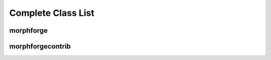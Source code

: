 Complete Class List
====================

morphforge
~~~~~~~~~~


.. autosummary::
    :toctree: GENERATED-MF
    
    morphforge.componentlibraries.CellBuilder
    morphforge.componentlibraries.CellLibrary
    morphforge.componentlibraries.ChannelLibrary
    morphforge.componentlibraries.MorphologyLibrary

    morphforge.constants.ChlIon
    morphforge.constants.StandardTags

    morphforge.core.mfrandom.MFRandom
    morphforge.core.objectnumberer.ObjectLabeller
    morphforge.core.plugindict.PluginDict

    morphforge.core.mgrs.rcmgr.RCMgr
    morphforge.core.mgrs.locmgr.LocMgr
    morphforge.core.mgrs.settingsmgr.SettingsMgr
    morphforge.core.mgrs.logmgr.LogMgr
    
    morphforge.core.misc.FileIO
    morphforge.core.misc.SeqUtils
    morphforge.core.misc.StrUtils
    morphforge.core.misc.check_cstyle_varname
    morphforge.core.misc.find_files_recursively
    morphforge.core.misc.is_float
    morphforge.core.misc.is_int
    morphforge.core.misc.is_iterable
    morphforge.core.misc.merge_dictionaries

    morphforge.morphology.core.tree.MorphologyTree
    morphforge.morphology.core.tree.Section
    morphforge.morphology.core.tree.Region
    morphforge.morphology.core.tree.MorphLocation
    morphforge.morphology.core.tree.MorphPath
    morphforge.morphology.core.array.MorphologyArray

    morphforge.morphology.builders.MorphologyBuilder

    morphforge.morphology.comparison.comparearrays.MorphArrayComparison

    morphforge.morphology.conventions.StdRegions
    morphforge.morphology.conventions.SWCRegionCodes
    morphforge.morphology.conversion.MorphologyConverter
    morphforge.morphology.conversion.RegionToIntMapBiMap
    morphforge.morphology.conversion.AutoRegionToIntMapTable
    morphforge.morphology.errors.MorphologyImportError
    morphforge.morphology.errors.MorphologyExportError
    morphforge.morphology.errors.MorphologyFrameworkRegistrationError
    morphforge.morphology.exporter.MorphologyExporter
    morphforge.morphology.exporter.export_array_swc.ExportArray_SWC
    morphforge.morphology.exporter.export_tree_swc.SWCTreeWriter

    morphforge.morphology.importer.import_array_swc.NewSWCLoader
    morphforge.morphology.importer.import_tree_dictionary.DictionaryLoader
    morphforge.morphology.importer.MorphologyImporter

    morphforge.morphology.mesh.MeshBuilderRings
    morphforge.morphology.mesh.TriangleMesh
    morphforge.morphology.mesh.MeshWriterPLY

    morphforge.morphology.util.MorphLocator

    morphforge.morphology.ui.MatPlotLibViewer
    morphforge.morphology.ui.MayaViRenderer

    morphforge.morphology.visitor
    morphforge.morphology.visitor.SectionVisitorDF
    morphforge.morphology.visitor.SectionVisitorDFOverrider
    morphforge.morphology.visitor.DictBuilderSectionVisitorHomo
    morphforge.morphology.visitor.ListBuilderSectionVisitor
    morphforge.morphology.visitor.SectionIndexerDF
    morphforge.morphology.visitor.SectionListerDF
    morphforge.morphology.visitor.SectionVistorFactory
    morphforge.morphology.visitor.SectionVisitorHomogenousOverrider

    morphforge.simulationanalysis

    morphforge.simulationanalysis.tagviewer.TagViewer
    morphforge.simulationanalysis.tagviewer.YAxisConfig
    morphforge.simulationanalysis.tagviewer.PlotSpec_DefaultNew 
    morphforge.simulationanalysis.tagviewer.Ax_TimeLine
    morphforge.simulationanalysis.tagviewer.DefaultPlotSpec
    morphforge.simulationanalysis.tagviewer.linkage.LinkageRuleTagRegex
    morphforge.simulationanalysis.tagviewer.linkage.StandardLinkages

    morphforge.simulation.base.core.SimulationEnvironment
    morphforge.simulation.base.core.Simulation
    morphforge.simulation.base.core.CellLocation
    morphforge.simulation.base.core.Cell
    morphforge.simulation.base.core.Recordable

    morphforge.traces.tracetypes.Trace
    morphforge.traces.tracetypes.TracePointBased
    morphforge.traces.tracetypes.TraceFixedDT
    morphforge.traces.tracetypes.TraceVariableDT
    morphforge.traces.tracetypes.TracePiecewise
    morphforge.traces.tracetypes.PieceWiseComponentVisitor
    morphforge.traces.tracetypes.TracePieceFunction
    morphforge.traces.tracetypes.TracePieceFunctionLinear
    morphforge.traces.tracetypes.TracePieceFunctionFlat

    morphforge.traces.traceobjpluginctrl.TraceMethodCtrl
    morphforge.traces.traceobjpluginctrl.TraceOperatorCtrl

    morphforge.traces.operators.TraceOperator_TraceFixedDT_TraceFixedDT
    morphforge.traces.operators.TraceOperator_TraceFixedDT_Quantity
    morphforge.traces.operators.TraceOperator_TraceFixedDT_Scalar
    morphforge.traces.operators.TraceOperator_TraceVariableDT_Quantity
    morphforge.traces.operators.TraceOperator_TraceVariableDT_Scalar
    morphforge.traces.operators.PiecewiseScalarOperation
    morphforge.traces.operators.TraceOperator_TracePiecewise_Quantity
    morphforge.traces.operators.variable_dt_rebasing.VariableDTRebaseTimeValues

    morphforge.traces.methods.TraceConverter
    morphforge.traces.methods.TraceApproximator

    morphforge.traces.eventset.Event
    morphforge.traces.eventset.EventSet

    morphforge.traces.generation.TraceStringParser
    morphforge.traces.generation.TraceGeneratorParserLexer
    morphforge.traces.generation.FunctionPrototype

    morphforge.traces.io.InvalidNeuroCSVFile
    morphforge.traces.io.NeuroCSVHeaderData
    morphforge.traces.io.NeuroCSVParser
    morphforge.traces.io.NeuroCSVWriter
    morphforge.traces.io.TraceLoader

    morphforge.traces.tags.TagSelector
    morphforge.traces.tags.TagSelectorAny
    morphforge.traces.tags.TagSelectorAll
    morphforge.traces.tags.TagSelectorBinary
    morphforge.traces.tags.TagSelectorOr
    morphforge.traces.tags.TagSelectorAnd
    morphforge.traces.tags.TagSelectorNot
    morphforge.traces.tags.TagSelect



morphforgecontrib
~~~~~~~~~~~~~~~~~

.. autosummary::
    :toctree: GENERATED-MFCONTRIB  
    :template: mytemplate.rst
    
    
    morphforgecontrib.simulation.membranemechanisms.exisitingmodfile.core.SimulatorSpecificChannel
    

    morphforgecontrib.simulation.membranemechanisms.exisitingmodfile.core.SimulatorSpecificChannel
    morphforgecontrib.simulation.membranemechanisms.exisitingmodfile.neuron.MM_Neuron_SimulatorSpecificChannel
     
     
    morphforgecontrib.simulation.membranemechanisms.hh_style.core.mmalphabeta.MM_AlphaBetaChannel
    morphforgecontrib.simulation.membranemechanisms.hh_style.core.mmalphabetabeta.MM_AlphaBetaBetaChannel
    morphforgecontrib.simulation.membranemechanisms.hh_style.core.mmleak.MM_LeakChannel

    morphforgecontrib.simulation.membranemechanisms.hh_style.neuron.mm_neuron_alphabeta.MM_Neuron_AlphaBeta
    morphforgecontrib.simulation.membranemechanisms.hh_style.neuron.mm_neuron_alphabetabeta.MM_Neuron_AlphaBetaBeta
    morphforgecontrib.simulation.membranemechanisms.hh_style.neuron.mm_neuron_leak.MM_Neuron_Leak

    morphforgecontrib.simulation.membranemechanisms.inftauinterpolated.core.MM_InfTauInterpolatedChannel
    morphforgecontrib.simulation.membranemechanisms.inftauinterpolated.neuron.MM_Neuron_InfTauInterpolated

    morphforgecontrib.simulation.membranemechanisms.neuroml_via_neurounits.neuroml_via_neurounits_core.NeuroML_Via_NeuroUnits_Channel
    morphforgecontrib.simulation.membranemechanisms.neuroml_via_neurounits.neuroml_via_neurounits_neuron.py.NeuroML_Via_NeuroUnits_ChannelNEURON

    morphforgecontrib.simulation.membranemechanisms.neuroml_via_xsl.neuroml_via_xsl_core.NeuroML_Via_XSL_Channel
    morphforgecontrib.simulation.membranemechanisms.neuroml_via_xsl.neuroml_via_xsl_neuron.NeuroML_Via_XSL_ChannelNEURON
      
    morphforgecontrib.simulation.membranemechanisms.neurounits.neuro_units_bridge.NeuroUnitEqnsetMechanism
    morphforgecontrib.simulation.membranemechanisms.neurounits.neuro_units_bridge.Neuron_NeuroUnitEqnsetMechanism

    morphforgecontrib.simulation.membranemechanisms.simulatorbuiltin.sim_builtin_core.BuiltinChannel
    morphforgecontrib.simulation.membranemechanisms.simulatorbuiltin.sim_builtin_neuron.BuiltinChannelNEURON



    
    morphforgecontrib.simulation.synapses.core.presynaptic_mechanisms.PreSynapticMech_TimeList
    morphforgecontrib.simulation.synapses.core.presynaptic_mechanisms.PreSynapticMech_VoltageThreshold
    morphforgecontrib.simulation.synapses.neuron.presynaptic_mechanisms.NeuronSynapseTriggerVoltageThreshold
    morphforgecontrib.simulation.synapses.neuron.presynaptic_mechanisms.NeuronSynapseTriggerTimeList


    morphforgecontrib.simulation.synapses.core.postsynaptic_mechanisms.PostSynapticMech_ExpSyn
    morphforgecontrib.simulation.synapses.core.postsynaptic_mechanisms.PostSynapticMech_Exp2Syn
    morphforgecontrib.simulation.synapses.core.postsynaptic_mechanisms.PostSynapticMech_Exp2SynNMDA
    morphforgecontrib.simulation.synapses.neuron.postsynaptic_mechanisms_expsyn.Neuron_PSM_ExpSyn
    morphforgecontrib.simulation.synapses.neuron.postsynaptic_mechanisms_exp2syn.Neuron_PSM_Exp2Syn
    morphforgecontrib.simulation.synapses.neuron.postsynaptic_mechanisms_exp2syn_nmda.Neuron_PSM_Exp2SynNMDA

    morphforgecontrib.simulation.synapses_neurounit.NeuroUnitEqnsetPostSynaptic
    morphforgecontrib.simulation.synapses_neurounit.Neuron_NeuroUnitEqnsetPostSynaptic




    morphforge.simulation.base.stimulation.CurrentClampStepChange
    morphforgecontrib.simulation.stimulation.currentclamps.sinwave.currentclamp_sinwave_core.CurrentClamp_SinWave
    
    morphforge.simulation.neuron.objects.obj_cclamp.MNeuronCurrentClampStepChange
    morphforgecontrib.simulation.stimulation.currentclamps.sinwave.currentclamp_sinwave_neuron.Neuron_CurrentClamp_SinWave

    morphforge.simulation.base.stimulation.VoltageClampStepChange
    morphforge.simulation.neuron.objects.obj_vclamp.MNeuronVoltageClampStepChange
